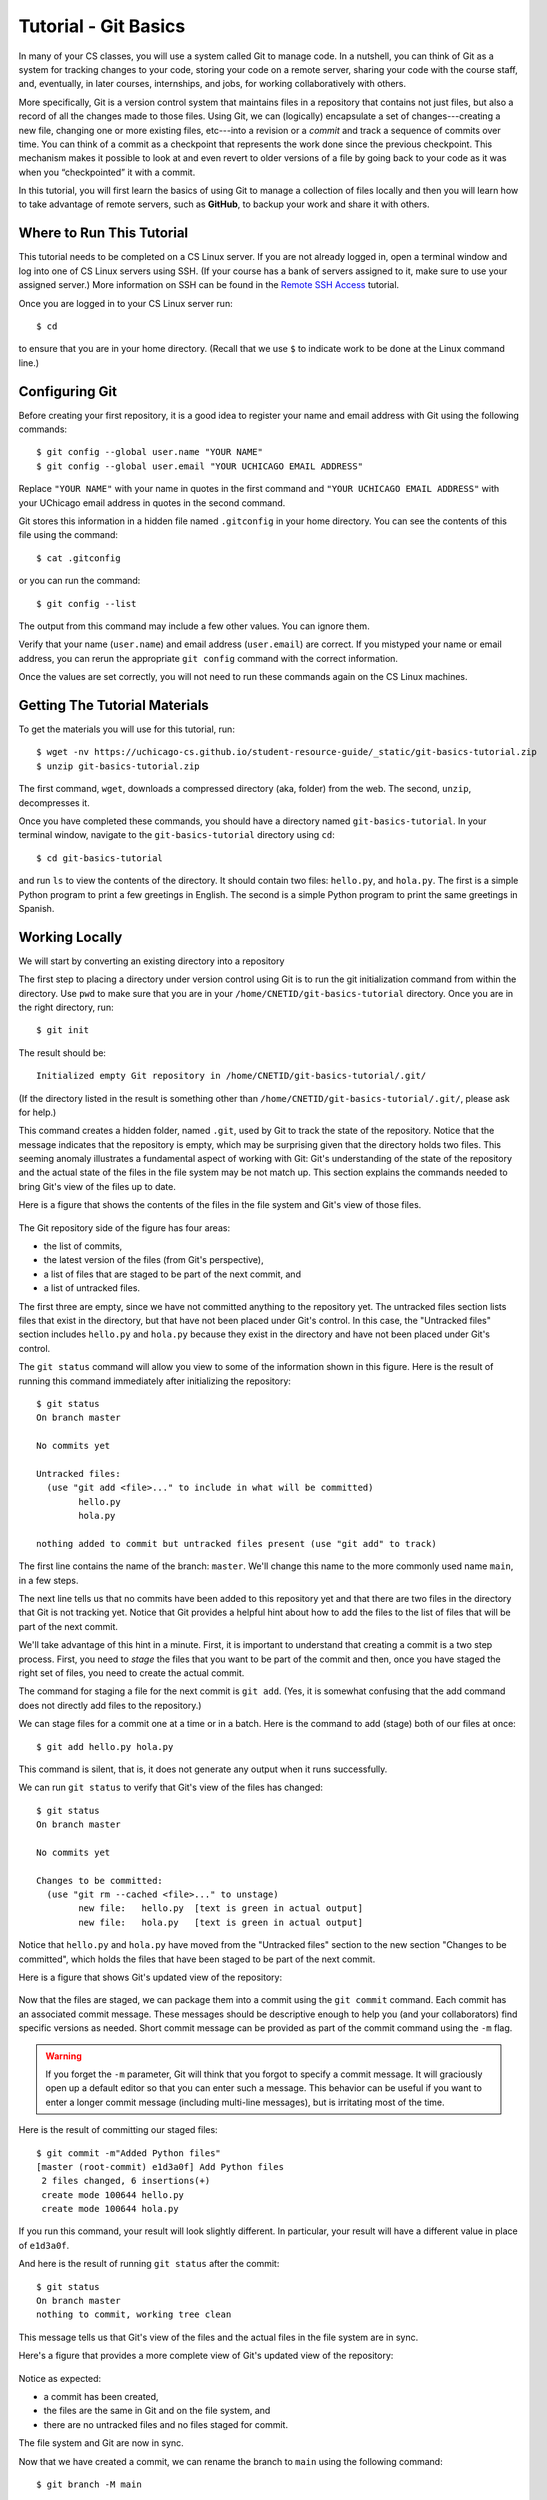 .. _tutorial-git-basics:

Tutorial - Git Basics
=====================

In many of your CS classes, you will use a system called Git to manage code. 
In a nutshell, you can think of Git as a system for tracking changes to your code, storing your code on a remote server, 
sharing your code with the course staff, and, eventually, in later courses, internships, and jobs, for working collaboratively with others.

More specifically, Git is a version control system that maintains files in a 
repository that contains not just files, but also a record of all the changes made 
to those files. Using Git, we can (logically) encapsulate a set of changes---creating 
a new file, changing one or more existing files, etc---into a revision or a *commit* and 
track a sequence of commits over time. You can think of a commit as a checkpoint that 
represents the work done since the previous checkpoint. 
This mechanism makes it possible to look at and even revert to older versions of a file by going back to your code 
as it was when you “checkpointed” it with a commit.

In this tutorial, you will first learn the basics of using Git to
manage a collection of files locally and then you will learn how to
take advantage of remote servers, such as **GitHub**, to backup your
work and share it with others.

Where to Run This Tutorial
--------------------------

This tutorial needs to be completed on a CS Linux server.  If you are
not already logged in, open a terminal window and log into one of CS
Linux servers using SSH.  (If your course has a bank of servers
assigned to it, make sure to use your assigned server.)  More
information on SSH can be found in the `Remote SSH Access <https://uchicago-cs.github.io/student-resource-guide/environment/ssh.html>`__ tutorial.

Once you are logged in to your CS Linux server run::

  $ cd

to ensure that you are in your home directory. (Recall that we use
``$`` to indicate work to be done at the Linux command line.)

Configuring Git
---------------

Before creating your first repository, it is a good idea to register
your name and email address with Git using the following commands::

  $ git config --global user.name "YOUR NAME"
  $ git config --global user.email "YOUR UCHICAGO EMAIL ADDRESS"

Replace ``"YOUR NAME"`` with your name in quotes in the first command
and ``"YOUR UCHICAGO EMAIL ADDRESS"`` with your UChicago email address
in quotes in the second command.

Git stores this information in a hidden file named ``.gitconfig`` in your
home directory. You can see the contents of this file using the command::

  $ cat .gitconfig

or you can run the command::

  $ git config --list

The output from this command may include a few other values. You can
ignore them.

Verify that your name (``user.name``) and email address
(``user.email``) are correct.  If you mistyped your name or email
address, you can rerun the appropriate ``git config`` command with the
correct information.

Once the values are set correctly, you will not need to run these
commands again on the CS Linux machines.


Getting The Tutorial Materials
------------------------------

To get the materials you will use for this tutorial, run::

  $ wget -nv https://uchicago-cs.github.io/student-resource-guide/_static/git-basics-tutorial.zip
  $ unzip git-basics-tutorial.zip

The first command, ``wget``, downloads a compressed directory (aka,
folder) from the web. The second, ``unzip``, decompresses it.

Once you have completed these commands, you should have a directory
named ``git-basics-tutorial``.  In your terminal window, navigate to the
``git-basics-tutorial`` directory using ``cd``::

  $ cd git-basics-tutorial

and run ``ls`` to view the contents of the directory. It should
contain two files: ``hello.py``, and ``hola.py``.  The first is a
simple Python program to print a few greetings in English.  The second
is a simple Python program to print the same greetings in Spanish.


Working Locally
---------------

We will start by converting an existing directory into a repository

The first step to placing a directory under version control using Git
is to run the git initialization command from within the directory.
Use ``pwd`` to make sure that you are in your
``/home/CNETID/git-basics-tutorial`` directory.  Once you are in the
right directory, run::

  $ git init

The result should be::

  Initialized empty Git repository in /home/CNETID/git-basics-tutorial/.git/

(If the directory listed in the result is something other than
``/home/CNETID/git-basics-tutorial/.git/``, please ask for help.)

This command creates a hidden folder, named ``.git``, used by Git to
track the state of the repository.  Notice that the message indicates
that the repository is empty, which may be surprising given that the
directory holds two files.  This seeming anomaly illustrates a
fundamental aspect of working with Git: Git's understanding of the
state of the repository and the actual state of the files in the file
system may be not match up.  This section explains the commands needed
to bring Git's view of the files up to date.

Here is a figure that shows the contents of the files in the file
system and Git's view of those files.

.. figure::  img/git-a.png
   :align: center
   :width: 100%

The Git repository side of the figure has four areas:

- the list of commits,
- the latest version of the files (from Git's perspective),
- a list of files that are staged to be part of the next commit, and
- a list of untracked files.

The first three are empty, since we have not committed anything to the
repository yet.  The untracked files section lists files that exist in
the directory, but that have not been placed under Git's control.  In
this case, the "Untracked files" section includes ``hello.py`` and
``hola.py`` because they exist in the directory and have not been
placed under Git's control.

The ``git status`` command will allow you view to some of the
information shown in this figure.  Here is the result of running this
command immediately after initializing the repository::

  $ git status
  On branch master

  No commits yet

  Untracked files:
    (use "git add <file>..." to include in what will be committed)
  	  hello.py
	  hola.py

  nothing added to commit but untracked files present (use "git add" to track)

The first line contains the name of the branch:
``master``.  We'll change this name to the more commonly used name
``main``, in a few steps.

The next line tells us that no commits have been added to this
repository yet and that there are two files in the directory that Git
is not tracking yet.  Notice that Git provides a helpful hint about how to
add the files to the list of files that will be part of the next
commit.

We'll take advantage of this hint in a minute.  First, it is important
to understand that creating a commit is a two step process.  First,
you need to *stage* the files that you want to be part of the commit
and then, once you have staged the right set of files, you need to
create the actual commit.

The command for staging a file for the next commit is ``git add``.
(Yes, it is somewhat confusing that the add command does not directly
add files to the repository.)

We can stage files for a commit one at a time or in a batch.  Here is
the command to add (stage) both of our files at once::

  $ git add hello.py hola.py

This command is silent, that is, it does not generate any output when
it runs successfully.

We can run ``git status`` to verify that Git's view of the files has
changed::

  $ git status
  On branch master

  No commits yet

  Changes to be committed:
    (use "git rm --cached <file>..." to unstage)
  	  new file:   hello.py  [text is green in actual output]
	  new file:   hola.py   [text is green in actual output]

Notice that ``hello.py`` and ``hola.py`` have moved from the
"Untracked files" section to the new section "Changes to be committed",
which holds the files that have been staged to be part of the next
commit.

Here is a figure that shows Git's updated view of the repository:

.. figure::  img/git-b.png
   :align: center
   :width: 100%


Now that the files are staged, we can package them into a commit using
the ``git commit`` command.  Each commit has an associated commit
message.  These messages should be descriptive enough to help you (and
your collaborators) find specific versions as needed.  Short commit
message can be provided as part of the commit command using the ``-m``
flag.

.. warning::

   If you forget the ``-m`` parameter, Git will think that you forgot
   to specify a commit message. It will graciously open up a default
   editor so that you can enter such a message. This behavior can be
   useful if you want to enter a longer commit message (including
   multi-line messages), but is irritating most of the time.

Here is the result of committing our staged files::

  $ git commit -m"Added Python files"
  [master (root-commit) e1d3a0f] Add Python files
   2 files changed, 6 insertions(+)
   create mode 100644 hello.py
   create mode 100644 hola.py

If you run this command, your result will look slightly different. In
particular, your result will have a different value in place of
``e1d3a0f``.

And here is the result of running ``git status`` after the commit::

  $ git status
  On branch master
  nothing to commit, working tree clean

This message tells us that Git's view of the files and the actual
files in the file system are in sync.

Here's a figure that provides a more complete view of Git's updated
view of the repository:

.. figure::  img/git-c.png
   :align: center
   :width: 100%


Notice as expected:

- a commit has been created,
- the files are the same in Git and on the file system, and
- there are no untracked files and no files staged for commit.

The file system and Git are now in sync.

Now that we have created a commit, we can rename the branch to
``main`` using the following command::

  $ git branch -M main

This command does not generate any output and only needs to be run
*once* per repository.  We can verify that it ran successfully using
``git status``::

  $ git status
  On branch main
  nothing to commit, working tree clean

Notice that the branch name has changed from ``master`` to ``main``,
which is the name that is now commonly used for the primary branch.

In this tutorial, you will be working with the ``main`` branch.  Later
tutorials will cover working with other branches.


Changing tracked files
~~~~~~~~~~~~~~~~~~~~~~

Let's make a change to the files to fix the capitalization in
``hola.py``.  Using an editor, change ``h`` to ``H`` in all three
print statements.  (Make sure to save your changes.)

As this figure illustrates, once you modify the file on disk, Git's
view of the file becomes out-of-date:


.. figure::  img/git-d.png
   :align: center
   :width: 100%

Notice that the file system version of ``hola.py`` and Git's view are
different.  This difference is highlighted in the figure with an
exclamation point.  Using ``git status`` this change is reflected
in a new section named "Changes not staged for commit"::


  $ git status 
  On branch main
  Changes not staged for commit:
    (use "git add <file>..." to update what will be committed)
    (use "git restore <file>..." to discard changes in working directory)
  	  modified:   hola.py

  no changes added to commit (use "git add" and/or "git commit -a")

To get the repository back up to date, we need to stage the changed
file (again) and we need to create the commit.  There are two ways to
stage the file.  We can explicitly add the file using::
  
    $ git add hola.py
    
or we can use a git shortcut::

    $ git add -u .

The ``-u`` flag for the ``git add`` command tells Git to stage files
that it is tracking *and* that have changed since the last commit.
The period tells Git to add only files in the current directory (and
its subdirectories).  Technically, the period is optional, but it is
good practice to be thoughtful about adding files to your repository.
In this case, being thoughtful means limiting the scope of the ``add``
command to the current directory.

On a related note, **never** use either of the following two commands::

   $ git add *    # NEVER DO THIS
   $ git add .    # OR THIS

These commands add *everything* in the current directory (including
files in subdirectories), which will likely add files, such as, editor
backup files, large data files, etc, that should not be stored in a
repository.  Again, you should also be thoughtful about the files that
you choose to include in your repository.

Let's package this change into a commit::

  $ git add -u .
  $ git commit -m"Forgot to capitalize in Spanish version"
  [master 94be5be] Forgot to capitalize in Spanish version
   1 file changed, 3 insertions(+), 3 deletions(-)

   
Now the two views of the files are in sync:

.. figure::  img/git-e.png
   :align: center
   :width: 100%

and the status is clean::

  $ git status .
  On branch main
  nothing to commit, working tree clean

Notice that we added a space and a period to the ``git status``
command to indicate that we are only interested in looking at the
status of the files in the current directory (including any
subdirectories).  In a large repository, it can be useful to focus
your attention on the current directory.


Exercise 1: Modifying Existing Files
~~~~~~~~~~~~~~~~~~~~~~~~~~~~~~~~~~~~

In this exercise, you will make some changes to the files and
package them up into a commit.

**Step 1**:

Add the line::

    print("Hello, multiverse!")

to the end of ``hello.py`` and the line::

    print("Hola, multiverso!")

to the end of ``hola.py``.  Make sure to save the files after you make the necessary changes.

**Step 2**

Run ``git status .`` to see the current state of the files.  Both
``hello.py`` and ``hola.py`` should appear in the "Changes not staged
for commit" section of the output.  If one or both are missing, verify that
you saved the files.

An aside: the Linux `cat` command is useful for looking at small
files.  For example, we could check the changes to ``hello.py`` by
running::

  $ cat hello.py 
  print("Hello!")
  print("Hello, world!")
  print("Hello, universe!")
  print("Hello, multiverse!")

Getting in the habit of frequently running ``git status .`` and
verifying that the results match your expectations will reduce
the likelihood that you run into problems with Git.

**Step 3**

Stage the files for commit using ``git add -u .``.

Then use ``git status .`` to verify that the changed files are now staged.

**Step 4**

Commit the files using ``git commit``.  Don't forget to include the
``-m`` flag and a message.  If you want your output to match ours, use
the message ``"More salutations"``.

Again, use ``git status .`` to verify that the commit has been
completed.  Does the result say ``"nothing to commit, working tree
clean"`` or does it show one or more changes not staged for commit?


Exercise 2: Adding a New File
~~~~~~~~~~~~~~~~~~~~~~~~~~~~~

In this exercise, you will create a new file and add it to the
repository:

**Step 1**

Create a new file named ``bonjour.py`` with the contents::

  print("Bonjour!")
  print("Bonjour le monde!")
  print("Bonjour l’univers!")
  print("Bonjour multivers!")

Make sure to save your changes!

**Step 2**

Run ``git status .`` to verify that there is now a new untracked file
named ``bonjour.py`` in the directory.

**Step 3**

Use ``git add bonjour.py`` to add the file to the repository.

**Step 4**

Use ``git status .`` to verify that the file has been staged for the next commit.

**Step 5**

Create a new commit.  Don't forget the ``-m`` option and the commit
message (in double quotes).  (Use ``"Added French version"`` as the
commit message, if you want your output to match ours.)

**Step 6**

Use ``git status .`` to verify that your working tree is now clean.

Working With a Remote Server
----------------------------

The work we have done thus far is all local to the CS Linux servers.
Now it is time to link up your repository with GitHub, a web-based
hosting service for Git repositories.

Before we can link your ``git-basics-tutorial`` repository to GitHub,
you'll need to create a GitHub account, create an SSH key on the CS Linux
servers, and upload that key to GitHub.  Once those steps are
completed, you will be able to create a repository on GitHub and then
make the link between your local repository and the copy of the repository
on GitHub.


Creating a GitHub Account
~~~~~~~~~~~~~~~~~~~~~~~~~

If you do not yet have one, you can get a GitHub account here:
https://github.com/join.  We encourage you to use your CNetID as your
GitHub account name, if possible. If that name is already taken, try
using your CNetID as a prefix in your Github username.


Setting up SSH Access
~~~~~~~~~~~~~~~~~~~~~

The next step is to create an SSH key and upload it to GitHub, which
will allow you to access your GitHub repositories from the terminal.

While these steps may seem a bit intricate, you only need to do them
once for the CS Linux machines.  (If at some later date, you want to
access your repository from a different computer (e.g. your personal
computer), you will have to create a new SSH key and upload it to
GitHub.)

As in the previous sections, these commands should be run in a
terminal window that is connected to one of the CS Linux servers.  It
is best to do the next few steps in your home directory, so run::

  $ cd

to ensure that you are in your home directory rather than in your
``git-basics-tutorial`` directory.

Creating an SSH Key
~~~~~~~~~~~~~~~~~~~

When you log into the GitHub website, you will use the username and
password associated with your GitHub account.  When using
Git commands from the terminal, however, things are a bit different.
In particular, GitHub uses two mechanisms for authenticating yourself
from the terminal: Personal Access Tokens and SSH Keys. We will
be using SSH keys.

In a nutshell, an SSH key is a file that resides in your home directory,
which you can think of as a file that stores a secure password.
(SSH keys are a bit more complex than that but, for our purposes,
we can just think of them as extra-secure passwords.)

To create an SSH key, run the following command from the terminal::

    $ ssh-keygen

You will see the following prompt::

    Generating public/private rsa key pair.
    Enter file in which to save the key (/home/CNETID/.ssh/id_rsa):

Press Enter. This will select the default file path shown in the prompt: ``/home/CNETID/.ssh/id_rsa``.

.. note::

   If, after pressing Enter, you see the following message::

        /home/CNETID/.ssh/id_rsa already exists.
        Overwrite (y/n)?

   This means there is already an SSH key in your home directory.
   You should proceed as follows:

   1. If you are already familiar with SSH keys, and know for certain
      that you'd like to use your existing SSH key, type "n" and
      skip ahead to the :ref:`Uploading your SSH key to GitHub <uploading>` section below.
   2. If you do not know why you have an SSH key in your directory,
      it's possible it was created for you if you've taken another
      CS class in the past. Type "n" and then run the following commands
      to create a backup of your existing key::

            $ mv ~/.ssh/id_rsa ~/.ssh/id_rsa.bak
            $ mv ~/.ssh/id_rsa.pub ~/.ssh/id_rsa.pub.bak

      Then, re-run the ``ssh-keygen`` command, press Enter when prompted
      for the file name, and follow the rest of the
      instructions in this section.

Next, you will see this prompt::

    Enter passphrase (empty for no passphrase):

Just press Enter here. You will be asked to confirm (just press Enter again)::

    Enter same passphrase again:

.. note::

    While it may seem counterintuitive, we don't want our SSH
    key to have a passphrase (this is an added layer of security that we don't
    need here; your GitHub account will still be secure even if your
    SSH key doesn't have a password).

If all goes well, you should see something like this::

    Your identification has been saved in /home/CNETID/.ssh/id_rsa
    Your public key has been saved in /home/CNETID/.ssh/id_rsa.pub
    The key fingerprint is:
    SHA256:cBUUs2FeMCIrBlTyv/PGpBtNz0v235zvLykpoWIOS9I username@machine
    The key's randomart image is:
    +---[RSA 3072]----+
    | .+.. . ..@+.    |
    |   +   o = *     |
    |    + o . o      |
    |   . o o         |
    |      . S        |
    |   .   +.o.      |
    |  . E ++..=. . . |
    |   o o+++o.oo oo.|
    |    .oo+. ...o.+O|
    +----[SHA256]-----+

This means your key was created correctly.

.. _uploading:

Uploading Your SSH Key to GitHub
~~~~~~~~~~~~~~~~~~~~~~~~~~~~~~~~

Now, you need to instruct GitHub to accept your SSH key. To do this, log into https://github.com/
and go to your Settings page by clicking on the top-right account icon, and then selecting "Settings"
in the drop-down menu. Then, click on "SSH and GPG keys".

Now, click on the green "New SSH key" button. This will take you to a page where you can upload your
SSH key:

.. figure:: img/github-ssh-key.png
   :alt: "SSH keys / Add new" page on GitHub

You will be asked for two values: a "Title" and the key itself. The title can be anything
you want, but we suggest something like "CS SSH Key".

The value of the key is contained in the ``.ssh/id_rsa.pub`` file in your home directory. To print
out the contents of that file, we can just use the ``cat`` command::

    $ cat ~/.ssh/id_rsa.pub

This will print a few lines of output starting with ``ssh-rsa`` and
ending in something like ``username@machine``.  Copy the whole output
to the clipboard; you can do this by clicking and dragging the mouse
from the first character to the last character, and then pressing
``Ctrl-Shift-C`` (``Cmd-C`` for MacOS users).

Then, paste the key into the "Key" field on the GitHub page. Then click on the green "Add SSH Key"
button.

To verify that you correctly uploaded the key, try running the following command::

    $ ssh -T git@github.com

You may see a message like this::

    The authenticity of host 'github.com (...)' can't be established.
    RSA key fingerprint is SHA256:nThbg6kXUpJWGl7E1IGOCspRomTxdCARLviKw6E5SY8.
    Are you sure you want to continue connecting (yes/no)?

You can safely enter "yes" here. You should then see a message like this::

    Hi username! You've successfully authenticated, but GitHub does
    not provide shell access.

This means your SSH key is properly set up (don't worry about the "does not provide shell access," that is
normal).

If you are unable to set up your SSH key, please make sure to ask for help. You will not
be able to complete the rest of the tutorial until you've set up your SSH key.


Creating a Repository on Git
~~~~~~~~~~~~~~~~~~~~~~~~~~~~

To link our local repository to a repository on GitHub, we need to
first create an empty repository on GitHub.  To do this, log into
GitHub, and click on the "+" icon on the top-right of the page, and
then on "New Repository":

.. image:: img/new-repository.png
   :align: center

Then, under "Repository name" enter ``git-basics-tutorial``.  Do not
change any other setting, and click on the green "Create repository"
button.

.. image:: img/github-git-solo-1.png
   :align: center
   :height: 6in


Note that you will see your GitHub username rather than
``ar0r-student`` underneath ``Owner``.

Once you complete this step, you will be taken to a page where you can
browse your repository through GitHub’s web interface.  To start, this
page will include instructions for setting up a new repository, for
connecting an existing repository (our case), and for importing code
from another version control system into GitHub.

.. image:: img/github-git-solo-2.png
   :align: center
   :height: 6in

Since we want to link an existing local repository to this new remote
repository on GitHub, we fall into the second case.  Navigate back to
your ``git-basics-tutorial`` directory using ``cd``::

  $ cd git-basics-tutorial

The first step is to set the URL (that is, the Uniform Resource
Locator) for the remote repository.  To do so, copy and run the first
line in the "..or push an existing repository from the command line"
section of the setup page.  The command will have the form::

  $ git remote add origin URL

where URL is the URL for your repository. Copy-and-paste the line from
your browser instead of retyping it to reduce the likelihood that you
make a mistake when entering it.

The URL should start with ``git@github.com:``.  If the URL starts with
``http://`` instead, please ask for help.

You can verify that you did this step correctly by running::

  $ git config --get remote.origin.url

It should show the actual URL for your repository:
::
   
  git@github.com:GITHUB_USERNAME/git-basics-tutorial.git

where ``GITHUB_USERNAME`` is your actual GitHub username.  If the
result of this command does not look right, please ask for help.

We have already set the branch name for ``git-basics-tutorial``, so we
can skip the next step in the instructions.

Next, you need to push your local commits to the repository on GitHub using ``git push``::

  $ git push -u origin main
  Enumerating objects: 14, done.
  Counting objects: 100% (14/14), done.
  Delta compression using up to 16 threads
  Compressing objects: 100% (14/14), done.
  Writing objects: 100% (14/14), 1.20 KiB | 1.20 MiB/s, done.
  Total 14 (delta 2), reused 0 (delta 0)
  remote: Resolving deltas: 100% (2/2), done.
  To github.com:ar0r-student/git-basics-tutorial.git
   * [new branch]      main -> main
  Branch 'main' set up to track remote branch 'main' from 'origin'.

You may be asked some variant of the following question::

  Warning: the ECDSA host key for 'github.com' differs from the key for the IP address '140.82.114.3'
  Offending key for IP in /home/CNETID/.ssh/known_hosts:1
  Matching host key in /home/CNETID/.ssh/known_hosts:10
  Are you sure you want to continue connecting (yes/no)?

If so, respond ``yes``.  Unfortunately, you may get asked this
question the next few times you use a command to interact with GitHub.
It is safe to say yes.

If you run ``git status`` in your terminal window after you have
completed the push, you will see something like::

  $ git status
  On branch main
  Your branch is up to date with 'origin/main'.

  nothing to commit, working tree clean

which tells you that the local and remote copies of your repository
are in sync.

If you switch back to your browser and click on ``Code``, you should
see something like this:

.. image:: img/github-git-solo-3.png
   :align: center
   :height: 6in	   

If you click on the names of the files, you will see that the contents of
the files on GitHub is the same as the files in the copy of your
repository on the CS Linux servers.

If you click on ``commits``, you will be taken to a page that shows
the commit log in reverse chronological order (that is, the most
recent commit is shown first).


.. image:: img/github-git-solo-4.png
   :align: center
   :height: 6in

If you click on a specific commit, GitHub will show you the
exact changes that were made.  For example, clicking on
the commit with the message ``"Forgot to capitalize in Spanish version"``
yields:

.. image:: img/github-git-solo-7.png
   :align: center
   :height: 6in

Lines starting with a ``-`` (shown with a red background) were
removed.  Lines starting with a ``+`` (shown with a green background)
were added.


Making Changes and Re-Synchronizing
~~~~~~~~~~~~~~~~~~~~~~~~~~~~~~~~~~~

You now have two copies of your repository: one on the CS Linux
servers and one on GitHub.  Anyone who has permission to access your
GitHub repository will be able to see the repository as it exists on
GitHub.  They will **not** be able to see changes that you have made
locally until you push them.

We'll explore this behavior in this section.  Create a new
file ``hej.py`` with the following contents::

  print("Hej")
  print("Hej Verden")
  print("Hej Univers")
  print("Hej Multivers")


and then create a commit for this file::

  $ git add hej.py
  $ git commit -m"Added Danish version"

If you run ``git status``, you will see a message that tells you that
your local copy of the repository is "ahead" of the remote copy on
GitHub by one commit::

  $ git status .
  On branch main
  Your branch is ahead of 'origin/main' by 1 commit.
    (use "git push" to publish your local commits)


If you switch to your browser and click on ``Code`` to get back to the
code page, you will see that the repository on GitHub does not include
``hej.py``.  To bring GitHub up to date, you need to push your work by
running::

  $ git push

The output will be something like::  

  Enumerating objects: 4, done.
  Counting objects: 100% (4/4), done.
  Delta compression using up to 16 threads
  Compressing objects: 100% (3/3), done.
  Writing objects: 100% (3/3), 378 bytes | 378.00 KiB/s, done.
  Total 3 (delta 0), reused 0 (delta 0)
  To github.com:GITHUB_USERNAME/git-basics-tutorial.git

Now if you run ``git status`` it will show you that the two
versions are in sync::

  $ git status
  On branch main
  Your branch is up to date with 'origin/main'.

  nothing to commit, working tree clean

If you refresh the browser page that is open to your
``git-basics-tutorial`` repository on GitHub, you should now see
``hej.py``.

.. image:: img/github-git-solo-5.png
   :align: center
   :height: 6in

In general, synchronizing (aka, syncing) your local and remote
repositories is a three step process:

#. add/stage the new/changed files,
#. create a commit, and then
#. push the new commit to the server.

**When you are first working with git, it is good practice to end
every work session by syncing your local and remote repositories.
Similarly, before you ask a question about your code in a class, you should sync your
repository with GitHub to ensure that the course staff can see the
most recent version of your code.**

The more disciplined you are about frequently syncing your repository
and verifying that your repository is in a clean state, the less
likely it is that you will run into a difficult-to-fix Git problem.

Exercise 3
~~~~~~~~~~

Create a file named ``README.md`` that contains ``Git Basics Tutorial``
and your name. Add this file to your local repository, create a
commit, and sync it with GitHub.

When you are finished, ``git status`` should show that your working
tree is clean and up to date with ``origin/main`` and ``README.md``
should appear when you refresh the browser page that is open to your
``git-basics-tutorial`` repository on GitHub.


.. image:: img/github-git-solo-6.png
   :align: center
   :height: 6in

If you need to take a break, this would be a good time to stop.

Discarding Changes and Unstaging
--------------------------------

One of the benefits of using a version control system is that it is very
easy to inspect the history of changes to a given file, as well as to
undo changes we did not intend to make.

For example, edit ``README.md`` to remove all its contents.

``git status`` will tell us this:

::

   On branch main
   Your branch is up to date with 'origin/main'.

   Changes not staged for commit:
     (use "git add <file>..." to update what will be committed)
     (use "git restore <file>..." to discard changes in working directory)
           modified:   README.md

   no changes added to commit (use "git add" and/or "git commit -a")

If we want to discard the changes we made to ``README.md``, all we have
to do is follow the helpful advice provided by the above output:

::

   $ git restore README.md

.. note::

   In older versions of Git, ``git status`` may refer to the ``git checkout`` command.
   In that case, run this command instead::

        $ git checkout -- README.md

If you look at ``README.md``, you’ll see that its contents have been
magically restored!

Now, edit ``README.md`` to add an additional line with
the text ``UChicago Student Resource Guide``. Run ``git add -u`` but don’t
commit it just yet. The git status will show this:

::

   On branch main
   Your branch is up to date with 'origin/main'.

   Changes to be committed:
     (use "git restore --staged <file>..." to unstage)
    	   modified:   README.md

Now, let’s say we realized do not want to commit the changes to
``README.md``, but we’ve already told git that we want to include
``README.md`` in the commit. Fortunately, we can “un-include” it (or
“unstage” it, in Git lingo) by running this command:

::

   $ git restore --staged README.md

.. note::

   In older versions of Git, ``git status`` may refer to the ``git reset`` command.
   In that case, run this command instead::

        $ git reset HEAD README.md

Now, git status will show the following:

::

   On branch main
   Your branch is up to date with 'origin/main'.

   Changes not staged for commit:
     (use "git add <file>..." to update what will be committed)
     (use "git restore <file>..." to discard changes in working directory)
           modified:   README.md

   no changes added to commit (use "git add" and/or "git commit -a")


We can either commit the changes or restore the file back
to the last commit (using ``git restore``).  Let's commit and push the
changes:

::

    $ git add -u
    $ git commit -m"Wrapping up the restore section of the tutorial"
    $ git push

Before continuing, make sure git status shows this::

    On branch main
    Your branch is up to date with 'origin/main'.

    nothing to commit, working tree clean


Looking at the commit log
-------------------------

Once you have made multiple commits, you can see these commits, their
dates, commit messages, author, etc. using the ``git log``
command. This command will open a scrollable interface (using the
up/down arrow keys) that you can get out of by pressing the ``q``
key. As we saw earlier, you can also see the history of commits
through on GitHub’s web interface, but it is also useful to be able to
access the commit log directly from the terminal, without having to
open a browser.

Each commit will have a *commit hash* (usually referred to as the
*commit SHA*) that looks something like this:

::

   5d5a60d6ba8409d5374c4687d8d9b6458dd084c4

This is a unique identifier that we can use to refer to that commit
elsewhere. For example, choose any commit from the commit log and run
the following:

::

   $ git show COMMIT_SHA

Make sure to replace ``COMMIT_SHA`` with a commit SHA that appears in
your commit log.

This will show you the changes that were included in that commit. The
output of ``git show`` can be a bit hard to parse at first but the
most important thing to take into account is that any line starting
with a ``+`` denotes a line that was added, and any line starting with
a ``-`` denotes a line that was removed.  For example, if we want to
looked at the committed with the message ``"Forgot to capitalize in
Spanish version"``, we would run:

::

   $ git show 5d5a60d6ba8409d5374c4687d8d9b6458dd084c4
   commit 5d5a60d6ba8409d5374c4687d8d9b6458dd084c4
   Author: Anne Rogers <ar0r14003@gmail.com>
   Date:   Fri Dec 29 13:35:57 2023 -0600

       Forgot to capitalize in Spanish version

   diff --git a/hola.py b/hola.py
   index b927747..f66ba2b 100644
   --- a/hola.py
   +++ b/hola.py
   @@ -1,3 +1,3 @@
   -print("hola!")
   -print("hola, mundo!")
   -print("hola, universo!")
   +print("Hola!")
   +print("Hola, mundo!")
   +print("Hola, universo!")

Pro tip: in any place where you have to refer to a commit SHA, you can
just write the first few characters of the commit SHA. For example, for
commit ``5d5a60d6ba8409d5374c4687d8d9b6458dd084c4`` we could write just
this:

::

   $ git show 5d5a

Git will only complain if there is more than one commit that starts with
that same prefix.


Working from multiple locations
-------------------------------

Thus far, you have a local repository in your CS home directory and a
remote copy on GitHub.  And you have learned that you can keep these
up to date using add, commit, and push.  This is how you will do your
work in this course.

If, however, you wanted work from multiple locations (e.g., on a CS
machine but also from your laptop), you would need to to create a copy
of the repository in those locations as well. You can do this by
running the ``git clone`` command (don’t run this command just yet):

::

   $ git clone git@github.com:GITHUB_USERNAME/git-basics-tutorial.git

This command will create a local "clone" of the repository that is
currently stored on GitHub.  For the purposes of this tutorial, we'll
create this second copy in a separate directory of the same machine
where you've been running Git commands so far.

Open a second terminal window and connect to your assigned Linux
server, and run the following:

::

   $ mkdir -p /tmp/$USER
   $ cd /tmp/$USER
   $ git clone git@github.com:GITHUB_USERNAME/git-basics-tutorial.git

Make sure to replace ``GITHUB_USERNAME`` with your GitHub username!
(The string ``$USER`` will be automatically replaced with your
username (that is, your CNetID)).

When you run ``git clone``, the repository is not cloned *into* the
current directory. Instead, a *new* directory (with the same name as
the repository) will be created in the current directory, and you will
need to ``cd`` into it to use Git commands for that repository:

::

   $ cd git-basics-tutorial

You now have two local copies of the repository: one in your home
directory (``/home/CNETID/git-basics-tutorial``), which we will refer to
as your *home* repository for now and one in ``/tmp``
(``/tmp/CNETID/git-basics-tutorial``) which we will refer to as your
*temp* repository.

Switch to the window that is open to your home repository, create a
file name ``text.txt`` using ``echo``::

    $ echo "A test file" > test.txt

(Don't know what ``echo`` does?  Run ``man echo`` at the Linux command
line to learn more about it.)


Now create a commit with this new file and push the commit to GitHub.
If you are unsure how to create or push the commit look back through
the earlier sections or ask for help.

Next, switch to the window that is open to your temp repository, check
to see if ``test.txt`` appears when you do an ``ls``.  It will not,
because you have not yet downloaded the latest commits from the
repository. You can do this by running this command:

::

   $ git pull

The output of this command should look something like this:

::


   remote: Enumerating objects: 4, done.
   remote: Counting objects: 100% (4/4), done.
   remote: Compressing objects: 100% (1/1), done.
   remote: Total 3 (delta 1), reused 3 (delta 1), pack-reused 0
   Unpacking objects: 100% (3/3), 265 bytes | 265.00 KiB/s, done.
   From github.com:ar0r-student/git-basics-tutorial
      0864622..58651e3  main       -> origin/main
   Updating 0864622..58651e3
   Fast-forward
    test.txt | 1 +
    1 file changed, 1 insertion(+)
    create mode 100644 test.txt

Now when you do an ``ls`` the file ``test.txt`` will appear.


Summary
-------

In this tutorial, you created a local repository, practiced
making commits, learned how to connect a local repository to a remote
server, and learned how to push local changes to that server.

.. In the next
.. section of Homework #1, you will use a slightly different process to create the
.. repository that you will use for the quarter.

**Acknowledgments:** This tutorial is based, in part, on lecture notes
prepared by Borja Sotomayor, and in part, based on on a Git lab
originally written for CMSC 12100 by Anne Rogers, and improved by
numerous TAs over the years.







  
  
  


















  
  






	   

















  





	   






	   











